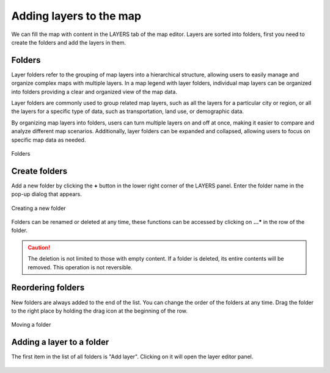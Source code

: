 Adding layers to the map
========================

We can fill the map with content in the LAYERS tab of the map editor. Layers are sorted into folders, first you need to create the folders and add the layers in them.

Folders
-------

Layer folders refer to the grouping of map layers into a hierarchical structure, allowing users to easily manage and organize complex maps with multiple layers. In a map legend with layer folders, individual map layers can be organized into folders providing a clear and organized view of the map data.

Layer folders are commonly used to group related map layers, such as all the layers for a particular city or region, or all the layers for a specific type of data, such as transportation, land use, or demographic data.

By organizing map layers into folders, users can turn multiple layers on and off at once, making it easier to compare and analyze different map scenarios. Additionally, layer folders can be expanded and collapsed, allowing users to focus on specific map data as needed.

.. figure:: images/map_folders.png
    :align: center
    :width: 15cm

    Folders


Create folders
--------------

Add a new folder by clicking the **+** button in the lower right corner of the LAYERS panel. Enter the folder name in the pop-up dialog that appears.

.. figure:: images/map_folder_create.png
    :align: center
    :width: 12cm

    Creating a new folder

Folders can be renamed or deleted at any time, these functions can be accessed by clicking on **...*** in the row of the folder.

.. caution:: The deletion is not limited to those with empty content. If a folder is deleted, its entire contents will be removed. This operation is not reversible.

Reordering folders
------------------

New folders are always added to the end of the list. You can change the order of the folders at any time. Drag the folder to the right place by holding the drag icon at the beginning of the row.

.. figure:: images/map_folder_drag.png
    :align: center
    :width: 13cm

    Moving a folder


Adding a layer to a folder
--------------------------

The first item in the list of all folders is "Add layer". Clicking on it will open the layer editor panel.

.. figure:: images/map_layer_add.png
    :align: center


